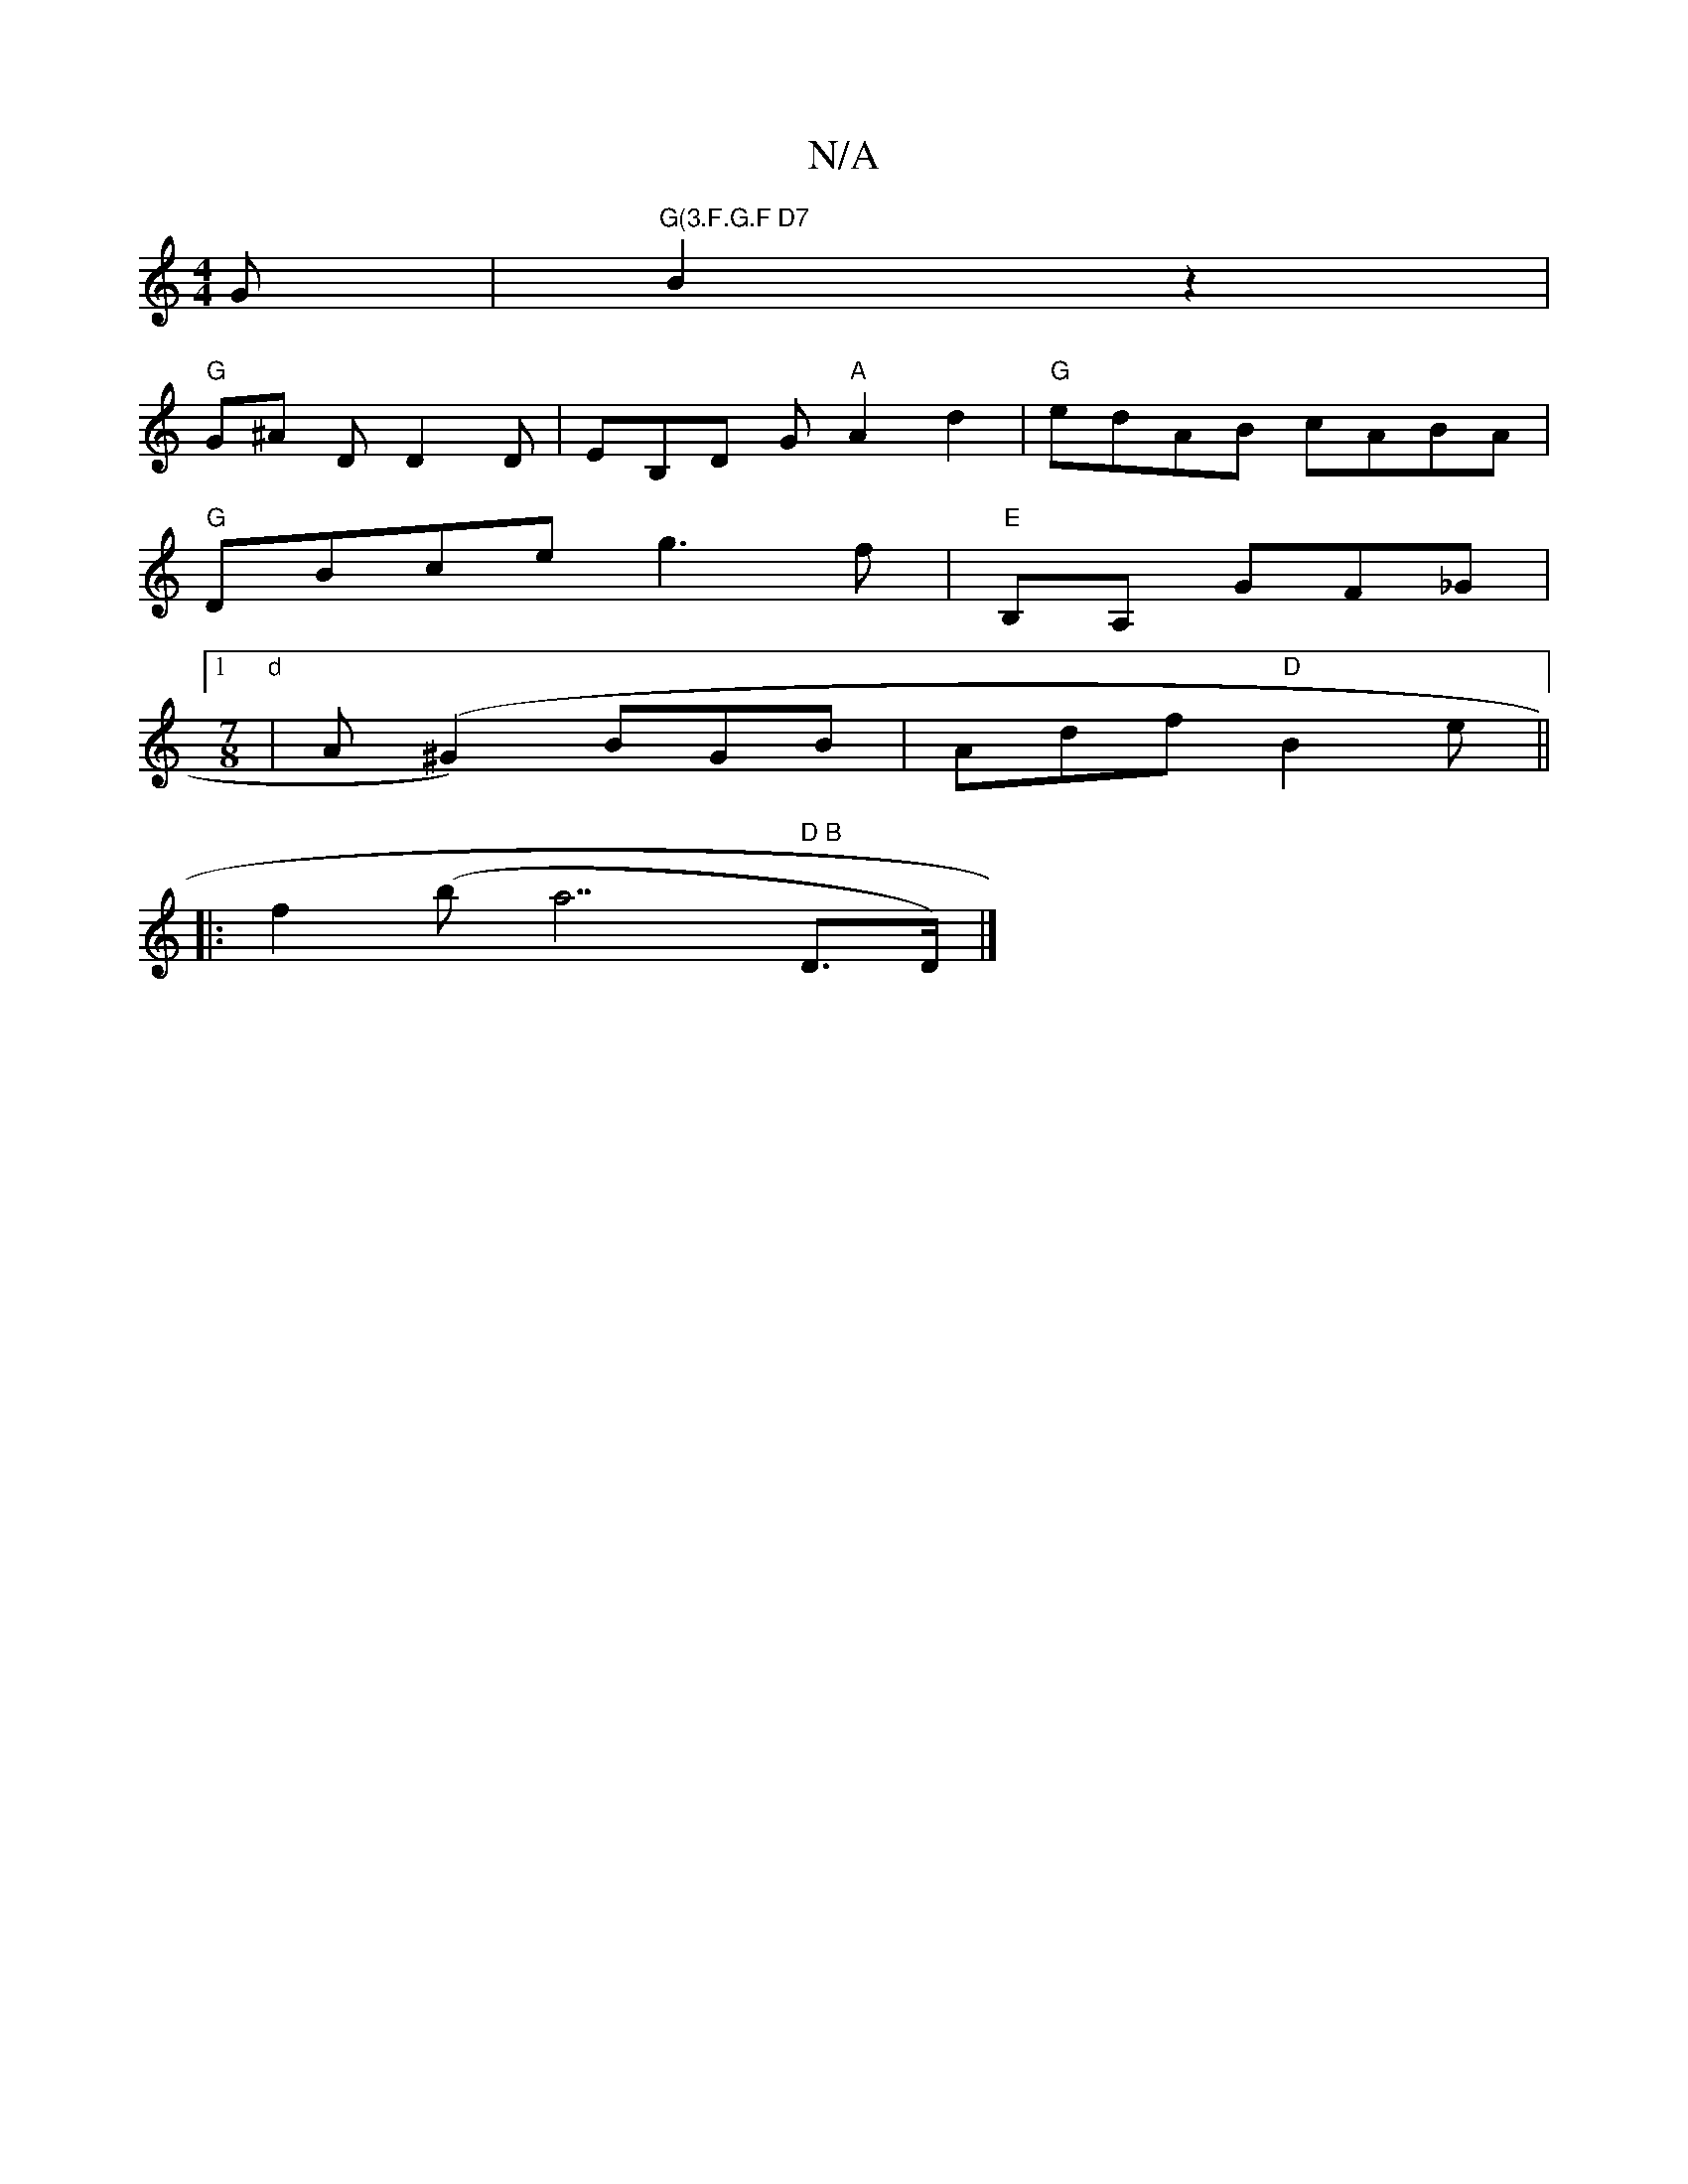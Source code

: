 X:1
T:N/A
M:4/4
R:N/A
K:Cmajor
G | "G(3.F.G.F D7" B2 z2|
"G"G^A D D2 D | EB,D G- "A"A2 d2|"G"edAB cABA |
"G"DBce g3 f|"E"B,A, GF_G |
[1 "d"[M:7/8] | A(^G2) BGB | Adf "D"B2 e ||
|: f2 (ba7" D B "D>D) |]

V:2
a2 dc | A2 BG D2 GB |
AF